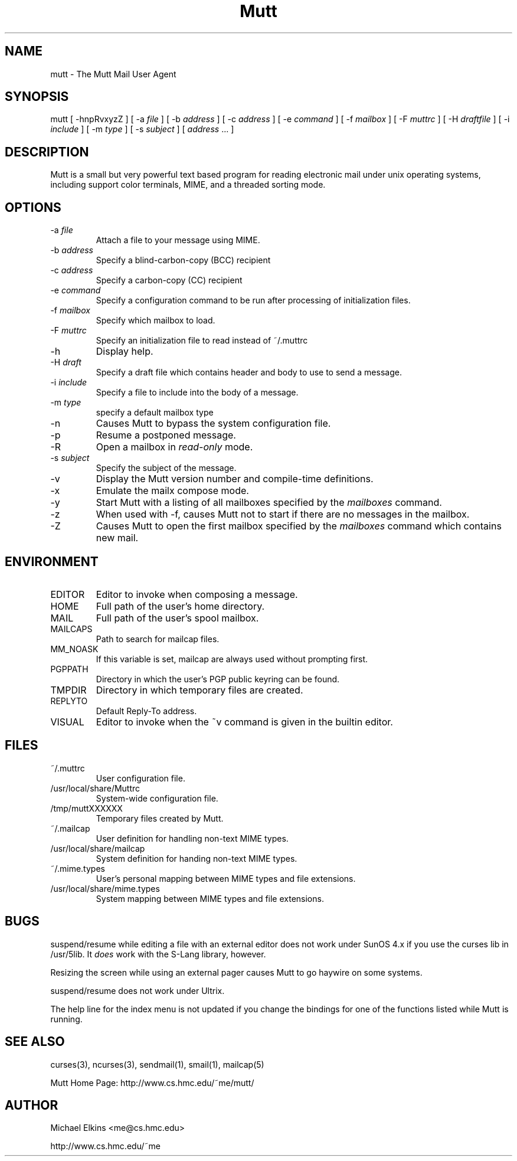 .if n .ds Q \&"
.if t .ds Q ``
.if n .ds U \&"
.if t .ds U ''
.TH "Mutt" 1 
.tr \&
.nr bi 0
.nr ll 0
.nr el 0
.de DS
..
.de DE
..
.de Pp
.ie \\n(ll>0 \{\
.ie \\n(bi=1 \{\
.nr bi 0
.if \\n(t\\n(ll=0 \{.IP \\(bu\}
.if \\n(t\\n(ll=1 \{.IP \\n+(e\\n(el.\}
.\}
.el .sp 
.\}
.el \{\
.ie \\nh=1 \{\
.LP
.nr h 0
.\}
.el .PP 
.\}
..
.SH NAME

.Pp
mutt - The Mutt Mail User Agent
.Pp
.SH SYNOPSIS

.Pp
mutt [ -hnpRvxyzZ ]
[ -a \fIfile\fP ]
[ -b \fIaddress\fP ]
[ -c \fIaddress\fP ]
[ -e \fIcommand\fP ]
[ -f \fImailbox\fP ]
[ -F \fImuttrc\fP ]
[ -H \fIdraftfile\fP ]
[ -i \fIinclude\fP ]
[ -m \fItype\fP ]
[ -s \fIsubject\fP ]
[ \fIaddress\fP ... ]
.Pp
.SH DESCRIPTION

.Pp
Mutt is a small but very powerful text based program for reading electronic
mail under unix operating systems, including support color terminals, MIME,
and a threaded sorting mode.
.Pp
.SH OPTIONS

.Pp
.nr ll +1
.nr t\n(ll 2
.if \n(ll>1 .RS
.IP "-a \fIfile\fP"
.nr bi 1
.Pp
Attach a file to your message using MIME.
.IP "-b \fIaddress\fP"
.nr bi 1
.Pp
Specify a blind-carbon-copy (BCC) recipient
.IP "-c \fIaddress\fP"
.nr bi 1
.Pp
Specify a carbon-copy (CC) recipient
.IP "-e \fIcommand\fP"
.nr bi 1
.Pp
Specify a configuration command to be run after processing of initialization
files.
.IP "-f \fImailbox\fP"
.nr bi 1
.Pp
Specify which mailbox to load.
.IP "-F \fImuttrc\fP"
.nr bi 1
.Pp
Specify an initialization file to read instead of ~/.muttrc
.IP "-h"
.nr bi 1
.Pp
Display help.
.IP "-H \fIdraft\fP"
.nr bi 1
.Pp
Specify a draft file which contains header and body to use to send a
message.
.IP "-i \fIinclude\fP"
.nr bi 1
.Pp
Specify a file to include into the body of a message.
.IP "-m \fItype\fP "
.nr bi 1
.Pp
specify a default mailbox type
.IP "-n"
.nr bi 1
.Pp
Causes Mutt to bypass the system configuration file.
.IP "-p"
.nr bi 1
.Pp
Resume a postponed message.
.IP "-R"
.nr bi 1
.Pp
Open a mailbox in \fIread-only\fP mode.
.IP "-s \fIsubject\fP"
.nr bi 1
.Pp
Specify the subject of the message.
.IP "-v"
.nr bi 1
.Pp
Display the Mutt version number and compile-time definitions.
.IP "-x"
.nr bi 1
.Pp
Emulate the mailx compose mode.
.IP "-y"
.nr bi 1
.Pp
Start Mutt with a listing of all mailboxes specified by the \fImailboxes\fP
command.
.IP "-z"
.nr bi 1
.Pp
When used with -f, causes Mutt not to start if there are no messages in the
mailbox.
.IP "-Z"
.nr bi 1
.Pp
Causes Mutt to open the first mailbox specified by the \fImailboxes\fP
command which contains new mail.
.if \n(ll>1 .RE
.nr ll -1
.Pp
.SH ENVIRONMENT

.Pp
.nr ll +1
.nr t\n(ll 2
.if \n(ll>1 .RS
.IP "EDITOR"
.nr bi 1
.Pp
Editor to invoke when composing a message.
.IP "HOME"
.nr bi 1
.Pp
Full path of the user's home directory.
.IP "MAIL"
.nr bi 1
.Pp
Full path of the user's spool mailbox.
.IP "MAILCAPS"
.nr bi 1
.Pp
Path to search for mailcap files.
.IP "MM_NOASK"
.nr bi 1
.Pp
If this variable is set, mailcap are always used without prompting first.
.IP "PGPPATH"
.nr bi 1
.Pp
Directory in which the user's PGP public keyring can be found.
.IP "TMPDIR"
.nr bi 1
.Pp
Directory in which temporary files are created.
.IP "REPLYTO"
.nr bi 1
.Pp
Default Reply-To address.
.IP "VISUAL"
.nr bi 1
.Pp
Editor to invoke when the ~v command is given in the builtin editor.
.if \n(ll>1 .RE
.nr ll -1
.Pp
.SH FILES

.Pp
.nr ll +1
.nr t\n(ll 2
.if \n(ll>1 .RS
.IP "~/.muttrc"
.nr bi 1
.Pp
User configuration file.
.IP "/usr/local/share/Muttrc"
.nr bi 1
.Pp
System-wide configuration file.
.IP "/tmp/muttXXXXXX"
.nr bi 1
.Pp
Temporary files created by Mutt.
.IP "~/.mailcap"
.nr bi 1
.Pp
User definition for handling non-text MIME types.
.IP "/usr/local/share/mailcap"
.nr bi 1
.Pp
System definition for handing non-text MIME types.
.IP "~/.mime.types"
.nr bi 1
.Pp
User's personal mapping between MIME types and file extensions.
.IP "/usr/local/share/mime.types"
.nr bi 1
.Pp
System mapping between MIME types and file extensions.
.Pp
.if \n(ll>1 .RE
.nr ll -1
.Pp
.SH BUGS

.Pp
suspend/resume while editing a file with an external editor does not work
under SunOS 4.x if you use the curses lib in /usr/5lib.  It \fIdoes\fP work
with the S-Lang library, however.
.Pp
Resizing the screen while using an external pager causes Mutt to go haywire
on some systems.
.Pp
suspend/resume does not work under Ultrix.
.Pp
The help line for the index menu is not updated if you change the bindings
for one of the functions listed while Mutt is running.
.Pp
.SH SEE ALSO

.Pp
curses(3), ncurses(3), sendmail(1), smail(1), mailcap(5)
.Pp
Mutt Home Page: http://www.cs.hmc.edu/~me/mutt/
.Pp
.SH AUTHOR

.Pp
Michael Elkins <me@cs.hmc.edu>
.Pp
http://www.cs.hmc.edu/~me